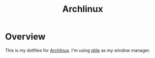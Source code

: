 #+title: Archlinux

* Overview
This is my dotfiles for [[https://archlinux.org/][Archlinux]]. I'm using [[https://qtile.org/][qtile]] as my window manager.

[[./.local/share/arch.png]]